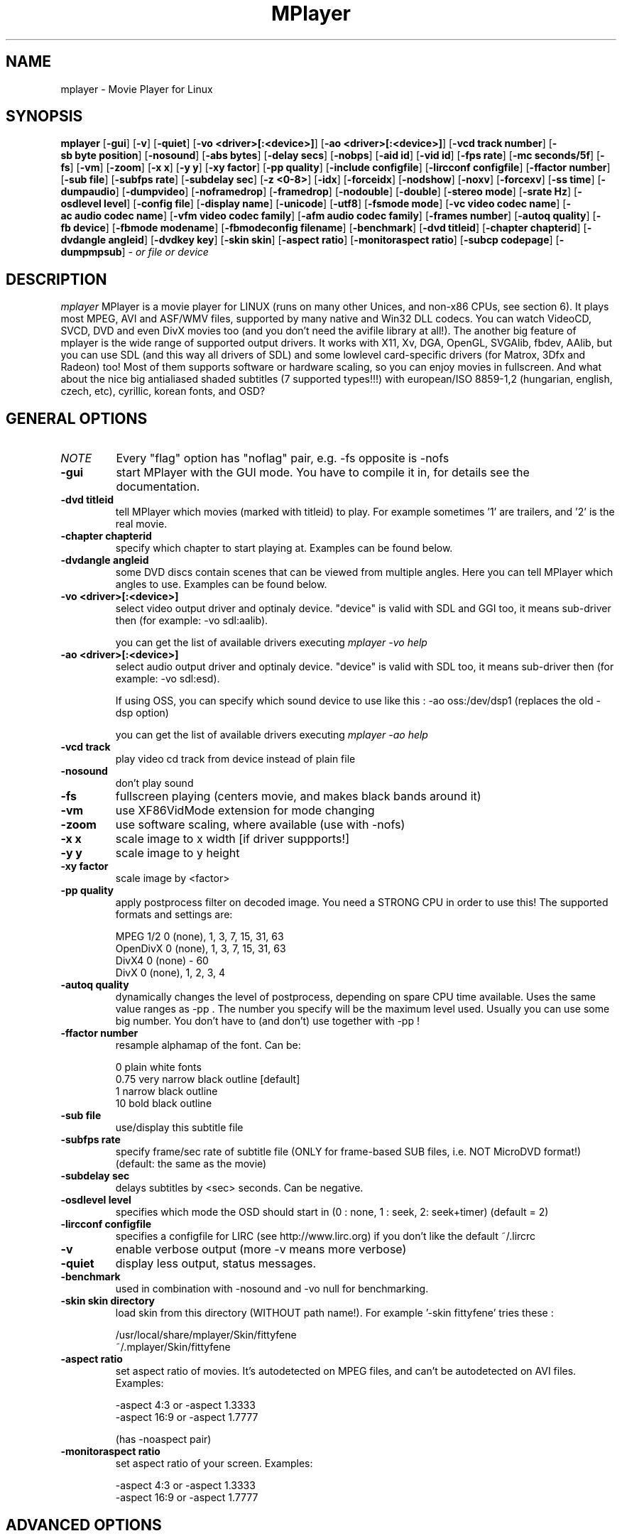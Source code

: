 .\" MPlayer (C) 2000-2001 Arpad Gereoffy <arpi@esp-team.scene.hu>
.\" This manpage was/is done by Gabucino
.\"
.TH MPlayer
.SH NAME
mplayer \- Movie Player for Linux
.SH SYNOPSIS
.B mplayer
.RB [ \-gui ]
.RB [ \-v ]
.RB [ \-quiet ]
.RB [ \-vo\ <driver>[:<device>] ]
.RB [ \-ao\ <driver>[:<device>] ]
.RB [ \-vcd\ track\ number ]
.RB [ \-sb\ byte\ position ]
.RB [ \-nosound ]
.RB [ \-abs\ bytes ]
.RB [ \-delay\ secs ]
.RB [ \-nobps ]
.RB [ \-aid\ id ]
.RB [ \-vid\ id ]
.RB [ \-fps\ rate ]
.RB [ \-mc\ seconds/5f ]
.RB [ \-fs ]
.RB [ \-vm ]
.RB [ \-zoom ]
.RB [ \-x\ x ]
.RB [ \-y\ y ]
.RB [ \-xy\ factor ]
.RB [ \-pp\ quality ]
.RB [ \-include\ configfile ]
.RB [ \-lircconf\ configfile ]
.RB [ \-ffactor\ number ]
.RB [ \-sub\ file ]
.RB [ \-subfps\ rate ]
.RB [ \-subdelay\ sec ]
.RB [ \-z\ <0-8> ]
.RB [ \-idx ]
.RB [ \-forceidx ]
.RB [ \-nodshow ]
.RB [ \-noxv ]
.RB [ \-forcexv ]
.RB [ \-ss\ time ]
.RB [ \-dumpaudio ]
.RB [ \-dumpvideo ]
.RB [ \-noframedrop ]
.RB [ \-framedrop ]
.RB [ \-nodouble ]
.RB [ \-double ]
.RB [ \-stereo\ mode ]
.RB [ \-srate\ Hz ]
.RB [ \-osdlevel\ level ]
.RB [ \-config\ file ]
.RB [ \-display\ name ]
.RB [ \-unicode ]
.RB [ \-utf8 ]
.RB [ \-fsmode\ mode ]
.RB [ \-vc\ video\ codec\ name ]
.RB [ \-ac\ audio\ codec\ name ]
.RB [ \-vfm\ video\ codec\ family ]
.RB [ \-afm\ audio\ codec\ family ]
.RB [ \-frames\ number ]
.RB [ \-autoq\ quality ]
.RB [ \-fb\ device ]
.RB [ \-fbmode\ modename ]
.RB [ \-fbmodeconfig\ filename ]
.RB [ \-benchmark ]
.RB [ \-dvd\ titleid ]
.RB [ \-chapter\ chapterid ]
.RB [ \-dvdangle\ angleid ]
.RB [ \-dvdkey\ key ]
.RB [ \-skin\ skin ]
.RB [ \-aspect\ ratio ]
.RB [ \-monitoraspect\ ratio ]
.RB [ \-subcp\ codepage ]
.RB [ \-dumpmpsub ]
.I - or file or device
.PP
.SH DESCRIPTION
.I mplayer
MPlayer is a movie player for LINUX (runs on many other Unices, and
non-x86 CPUs, see section 6). It plays most MPEG, AVI and ASF/WMV files,
supported by many native and Win32 DLL codecs. You can watch VideoCD,
SVCD, DVD and even DivX movies too (and you don't need the avifile library
at all!). The another big feature of mplayer is the wide range of
supported output drivers. It works with X11, Xv, DGA, OpenGL, SVGAlib,
fbdev, AAlib, but you can use SDL (and this way all drivers of SDL) and
some lowlevel card-specific drivers (for Matrox, 3Dfx and Radeon) too!
Most of them supports software or hardware scaling, so you can enjoy
movies in fullscreen. And what about the nice big antialiased shaded
subtitles (7 supported types!!!) with european/ISO 8859-1,2 (hungarian,
english, czech, etc), cyrillic, korean fonts, and OSD?
.LP
.SH "GENERAL OPTIONS"
.TP
.I NOTE
Every "flag" option has "noflag" pair, e.g. -fs opposite is -nofs
.TP
.B \-gui
start MPlayer with the GUI mode. You have to compile it in, for details
see the documentation.
.TP
.B \-dvd\ titleid
tell MPlayer which movies (marked with titleid) to play. For example
sometimes '1' are trailers, and '2' is the real movie.
.TP
.B \-chapter\ chapterid
specify which chapter to start playing at. Examples can be found below.
.TP
.B \-dvdangle\ angleid
some DVD discs contain scenes that can be viewed from multiple angles.
Here you can tell MPlayer which angles to use. Examples can be found below.
.TP
.B \-vo\ <driver>[:<device>]
select video output driver and optinaly device. "device" is valid with
SDL and GGI too, it means sub-driver then (for example: -vo sdl:aalib).

you can get the list of available drivers executing
.I mplayer -vo help

.TP
.B \-ao\ <driver>[:<device>]
select audio output driver and optinaly device. "device" is valid with
SDL too, it means sub-driver then (for example: -vo sdl:esd).

If using OSS, you can specify which sound device to use like this :
-ao oss:/dev/dsp1     (replaces the old -dsp option)

you can get the list of available drivers executing
.I mplayer -ao help

.TP
.B \-vcd\ track
play video cd track from device instead of plain file
.TP
.B \-nosound
don't play sound
.TP
.B \-fs
fullscreen playing (centers movie, and makes black
bands around it)
.TP
.B \-vm
use XF86VidMode extension for mode changing
.TP
.B \-zoom
use software scaling, where available (use with -nofs)
.TP
.B \-x\ x
scale image to x width [if driver suppports!]
.TP
.B \-y\ y
scale image to y height
.TP
.B \-xy\ factor
scale image by <factor>
.TP
.B \-pp\ quality
apply postprocess filter on decoded image.
You need a STRONG CPU in order to use this!
The supported formats and settings are:

        MPEG 1/2   0 (none), 1, 3, 7, 15, 31, 63
        OpenDivX   0 (none), 1, 3, 7, 15, 31, 63
        DivX4      0 (none) - 60
        DivX       0 (none), 1, 2, 3, 4

.TP
.B \-autoq\ quality
dynamically changes the level of postprocess, depending on spare CPU
time available. Uses the same value ranges as -pp . The number you
specify will be the maximum level used. Usually you can use some big
number. You don't have to (and don't) use together with -pp !
.TP
.B \-ffactor\ number
resample alphamap of the font. Can be:

        0    plain white fonts
        0.75 very narrow black outline [default]
        1    narrow black outline
        10   bold black outline
.TP
.B \-sub\ file
use/display this subtitle file
.TP
.B \-subfps\ rate
specify frame/sec rate of subtitle file
(ONLY for frame-based SUB files, i.e. NOT MicroDVD format!)
(default: the same as the movie)
.TP
.B \-subdelay\ sec
delays subtitles by <sec> seconds. Can be negative.
.TP
.B \-osdlevel\ level
specifies which mode the OSD should start in (0 : none, 1 : seek, 2: seek+timer)
(default = 2)
.TP
.B \-lircconf\ configfile
specifies a configfile for LIRC (see http://www.lirc.org) if you don't like the default ~/.lircrc 
.TP
.B \-v
enable verbose output (more -v means more verbose)
.TP
.B \-quiet
display less output, status messages.
.TP
.B \-benchmark
used in combination with -nosound and -vo null for benchmarking.
.TP
.B \-skin skin directory
load skin from this directory (WITHOUT path name!). For example '-skin fittyfene' tries these :

    /usr/local/share/mplayer/Skin/fittyfene
    ~/.mplayer/Skin/fittyfene
.TP
.B \-aspect ratio
set aspect ratio of movies. It's autodetected on MPEG files, and can't be
autodetected on AVI files. Examples:

    -aspect 4:3  or -aspect 1.3333
    -aspect 16:9 or -aspect 1.7777

(has -noaspect pair)
.TP
.B \-monitoraspect ratio
set aspect ratio of your screen. Examples:

    -aspect 4:3  or -aspect 1.3333
    -aspect 16:9 or -aspect 1.7777

.IP
.SH "ADVANCED OPTIONS"
.TP
.I NOTE
These options can help you solve your particular problem.. Also, see the
documentation !
.TP
.B \-vc <name>
force usage of a specific video codec, according to its name in codecs.conf,
for example :

    -vc divx       use VFW DivX codec
    -vc divxds     use DirectShow DivX codec
    -vc ffdivx     use libavcodec's DivX codec
    -vc ffmpeg12   use libavcodec's MPEG1/2 codec
    -vc divx4      use ProjectMayo's DivX codec

See -vc help for FULL list !
.TP
.B \-ac <name>
force usage of a specific audio codec, according to its name in codecs.conf,
for example :

    -ac mp3        use libmp3 MP3 codec
    -ac mp3acm     use l3codeca.acm MP3 codec
    -ac ac3        use AC3 codec
    -ac hwac3      enable Hardware AC3 passthrough
                   (see documentation)
    -ac vorbis     use libvorbis
    -ac ffmp3      use ffmpeg's MP3 decoder (SLOW)

See -ac help for FULL list !
.TP
.B \-vfm <1-5>
force usage of a specific codec FAMILY, and FALLBACK to default if failed.
For example:

    -vfm 2         use VFW (Win32) codecs
    -vfm 3         use OpenDivX/DivX4 codec (YV12)
                   (same as -vc odivx but fallback)
    -vfm 4         use DirectShow (Win32) codecs
    -vfm 5         use libavcodec codecs
    -vfm 7         use DivX4 codec (YUY2)
                   (same as -vc divx4 but fallback)

See -vc help for FULL list !

NOTE : if libdivxdecore support was compiled in, then type 3 and 7 now contains
just the same DivX4 codec, but different APIs to reach it. For difference
between them and when to use which, check the DivX4 section in the
documentation.
.TP
.B \-afm <1-5>
force usage of a specific audio format. For example:

    -afm 1         use libmp3 (mp2/mp3,
                   but not mp1)
    -afm 2         suppose raw PCM audio
    -afm 3         use libac3
    -afm 4         use a matching Win32 codec
    -afm 5         use aLaw/uLaw driver
    -afm 10        use libvorbis
    -afm 11        use ffmpeg's MP3 decoder

See -ac help for FULL list !
.TP
.B \-sb\ position
seek to byte position
.TP
.B \-ss\ time
seek to given time position. For example :

    -ss 56
    -ss 01:10:00

.TP
.B \-abs\ bytes
sound card audio buffer size (in bytes, default: measuring)
.TP
.B \-delay\ secs
audio delay in seconds (may be +/- float value)
.TP
.B \-nobps
don't use avg. byte/sec value for A-V sync (AVI)
.TP
.B \-aid\ id
select audio channel [MPG: 0-31  AVI: 1-99]
.TP
.B \-vid\ id
select video channel [MPG: 0-15  AVI:  -- ]
.TP
.B \-fps\ value
force frame rate (if value is wrong in the header)
.TP
.B \-mc\ seconds/5frame
maximum sync correction per 5 frames (in seconds)
.TP
.B \-ni
force usage of non-interleaved AVI parser
.TP
.B \-include configfile
specify config file to be parsed after the default
.TP
.B \-z\ <0-8>
specifies compression level for PNG output
          0 : no compression
          8 : max compression
.TP
.B \-idx
rebuilds INDEX of the AVI. Useful with broken downloads, or badly
created AVIs.
.TP
.B \-forceidx
force rebuilding of INDEX. Useful for testing, or AVIs with bad
indexes.
.TP
.B \-nodshow
disables usage of DirectShow video codecs
.TP
.B \-noxv
disable XVideo hardware acceleration (with SDL only!)
.TP
.B \-forcexv
force using XVideo (SDL!)
.TP
.B \-dumpaudio
writes audio stream of the file to ./stream.dump (mostly usable
with mpeg/ac3)
.TP
.B \-noframedrop
no frame dropping : every frame is played, audio and video may be out of
sync (default)
.TP
.B \-framedrop
frame dropping : decode all frames, video may skip
.TP
.B \-nodouble
disable doublebuffering (default). Currently this is only honoured by the DGA driver.
With the DGA driver this also disables OSD support but yields some speed gain.
.TP
.B \-double
enable doublebuffering. Currently this is only honoured by the Xv and the DGA driver.
.TP
.B \-dvdkey key
key to decrypt stream encrypted with CSS. For example : -dvdkey F169072699
(this is NOT for DVD playing! For DVD use the -dvd option!)
.TP
.B \-stereo mode
select type of MPEG1 stereo output.

        Stereo         0
        Left channel   1
        Right channel  2

.TP
.B \-srate Hz
specifies Hz to playback audio on. Has effect on playback speed!
.TP
.B \-config configfile
specifies where to search for config file
.TP
.B \-display name
specify the hostname and display number of the X server you want
to display on. For example : -display xtest.localdomain:0
.TP
.B \-unicode
tells MPlayer to handle the subtitle file as UNICODE.
Contrary: -nounicode
.TP
.B \-utf8
tells MPlayer to handle the subtitle file as UTF8.
.TP
.B \-fsmode\ mode
This option workarounds some problems when using specific windowmanagers and
fullscreen mode. If you experience fullscreen problems, try changing this
value between 0 and 7.

        -fsmode 0      new method
        -fsmode 1      ICCCWM patch
                       (for KDE2/icewm)
        -fsmode 2      old method
        -fsmode 3      ICCCWM patch
                       plus Motif method
.TP
.B \-frames\ number
MPlayer plays <number> frames, then quits.
.TP
.B \-fb\ device
Specifies the framebuffer device to use. By default it uses /dev/fb0 .
Only valid for the fbdev driver.
.TP
.B \-fbmode\ modename
Change videomode to the one that is labelled as <modename> in /etc/fb.modes .
Only valid for the fbdev driver.
.TP
.I NOTE
VESA framebuffer doesn't support mode changing.
.TP
.B \-fbmodeconfig\ filename
Use this config file instead of the default /etc/fb.modes .
Only valid for the fbdev driver.
.TP
.B \-subcp\ codepage
If your system supports iconv(3), you can use this option to
specify codepage of the subtitle. Examples:

        -subcp latin2
        -subcp cp1250

.TP
.B \-dumpmpsub
Convert the given subtitle (specified with the -sub switch) to MPlayer's
subtitle format, MPsub. Dumps a dump.mpsub file to current directory.
.IP
.SH "ALPHA/BETA CODE"
.TP
.I NOTE
These are included in this manpage just for completeness! If you don't
know what are these, you DON'T need these! In either case, double-check the
documentation !
.TP
.B \-br\ rate
used with '-vo odivx' .
Specifies the bitrate to encode OpenDivx at
(in bits! e.g: 780000).
.TP
.I NOTE
You CAN'T encode sound, only video right now! Don't ask for it,
it's on the TODO list.
.TP
.B \-encode\ file
used with '-vo odivx' .
Specifies the output OpenDivX file. Won't overwrite.
.TP
.B \-dumpvideo
dump video stream to ./stream.dump (only with MPEG-PS) (not very usable)
.TP
.B \-sid
specify DVD subtitle (?)
.IP
.SH KEYBOARD CONTROL
.TP
.I NOTE
These keys may/may not work, depending on your video output driver.
.TP
	  <-  or  ->      seek backward/forward  10 seconds

up or down      seek backward/forward   1 minute

pgup/pgdown     seek backward/forward  10 minutes

p or SPACE      pause movie (press any key)

q or ESC        stop playing and quit program

+ or -          adjust audio delay by +/- 0.1 second

/ or *          decrease/increase volume

o               toggle OSD: none / seek / seek+timer

m               toggle using master/pcm volume

z or x          adjust subtitle delay by +/- 0.1 second

(the following keys are valid only when using DirectShow DivX codec)

1 or 2          adjust contrast

3 or 4          adjust brightness

5 or 6          adjust hue

7 or 8          adjust saturation

.IP
.SH FILES AND DIRECTORIES
.TP
.I CONFIG FILES
Settings are stored system-wide in the /etc/mplayer.conf file,
and per-user in $HOME/.mplayer/config. The directory
$HOME/.mplayer and the 'config' are created if doesn't exist.
.TP
.I FONTS
Fonts are searched in $HOME/.mplayer/font. There must be a font.desc
file, and files with .RAW extension.
.TP
.I SUBTITLE FILES
MPlayer currently supports 7 subtitle formats : MicroDVD, SubRip, unnamed,
SAMI (smi), vplayer, RealMedia RT, ssa (Sub Station Alpha).
Sub files are searched in this priority : (for example /mnt/cdrom/movie.avi)
    /mnt/cdrom/movie.sub
     (utf/UTF/sub/SUB/srt/SRT/smi/SMI/rt/RT/txt/TXT/ssa/SSA)
    $HOME/.mplayer/sub/movie.sub
     (utf/UTF/sub/SUB/srt/SRT/smi/SMI/rt/RT/txt/TXT/ssa/SSA)
    $HOME/.mplayer/default.sub
.IP
.SH "EXAMPLES"
.B Quickstart DVD playing
mplayer -dvd 1
.TP
.B Multiangle DVD playing
mplayer -dvd 1 -dvdangle 2
.TP
.B Playing from a different DVD device
mplayer -dvd 1 /dev/dvd2
.TP
.B Stream from HTTP
mplayer http://mplayer.hq/example.avi
.TP
.B Convert subtitle to MPsub (to ./dump.mpsub)
mplayer dummy.avi -sub source.sub -dumpmpsub
.LP
.SH BUGS
Probably. Check the documentation.

Bugreports should be addressed to the MPlayer-users mailing list
(mplayer-users@mplayerhq.hu) ! If you want to submit a bugreport
(which we love to receive!), please double-check the bugreports.html, and
tell us all that we need to know to identify your problem.

.LP
.SH AUTHORS
Check documentation !

MPlayer is (C) 2000-2001
.I Arpad Gereoffy <arpi@thot.banki.hu>

This manpage is maintained by
.I Gabucino .
.LP
.SH STANDARD DISCLAIMER
Use only at your own risk! There may be errors and inaccuracies that could 
be damaging to your system or your eye. Proceed with caution, and although
this is highly unlikely, the author doesn't take any responsibility for that!
.\" end of file
